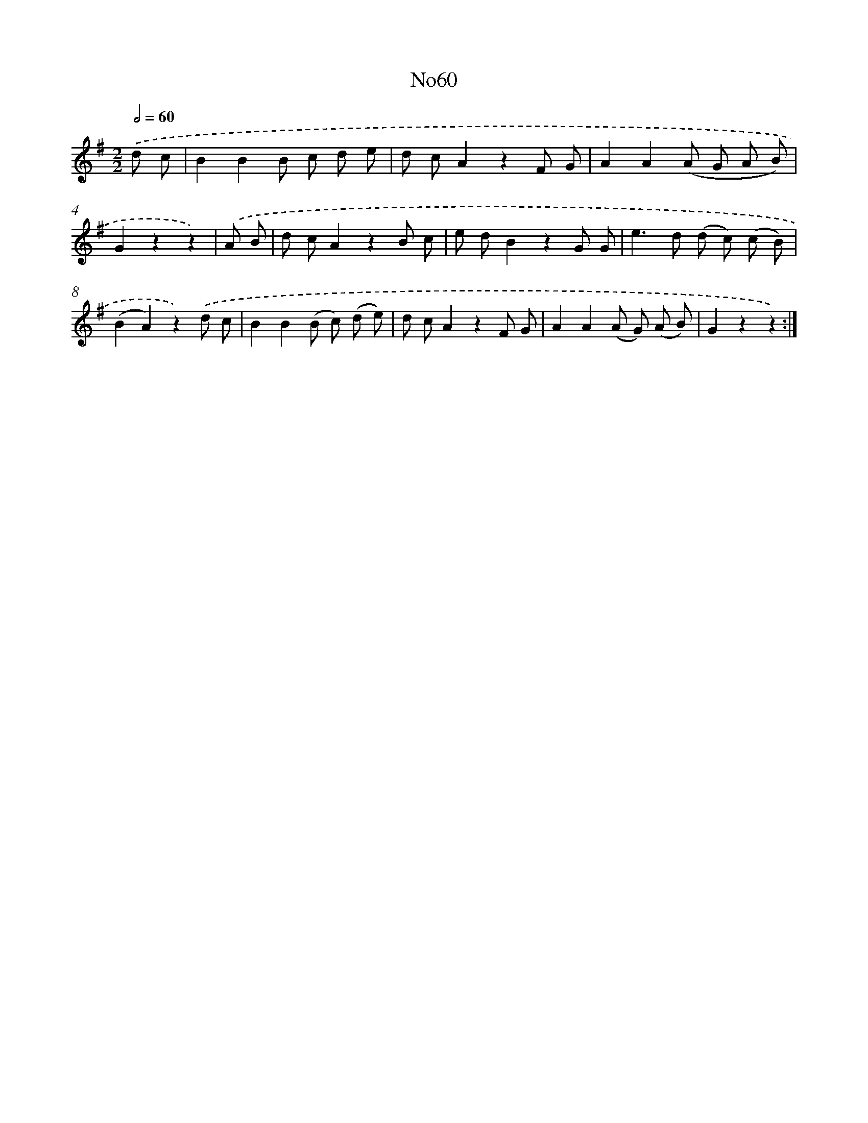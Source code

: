 X: 13445
T: No60
%%abc-version 2.0
%%abcx-abcm2ps-target-version 5.9.1 (29 Sep 2008)
%%abc-creator hum2abc beta
%%abcx-conversion-date 2018/11/01 14:37:34
%%humdrum-veritas 3156186744
%%humdrum-veritas-data 4211910974
%%continueall 1
%%barnumbers 0
L: 1/8
M: 2/2
Q: 1/2=60
K: G clef=treble
.('d c [I:setbarnb 1]|
B2B2B c d e |
d cA2z2F G |
A2A2(A G A B) |
G2z2z2) |
.('A B [I:setbarnb 5]|
d cA2z2B c |
e dB2z2G G |
e2>d2 (d c) (c B) |
(B2A2)z2).('d c |
B2B2(B c) (d e) |
d cA2z2F G |
A2A2(A G) (A B) |
G2z2z2) :|]
